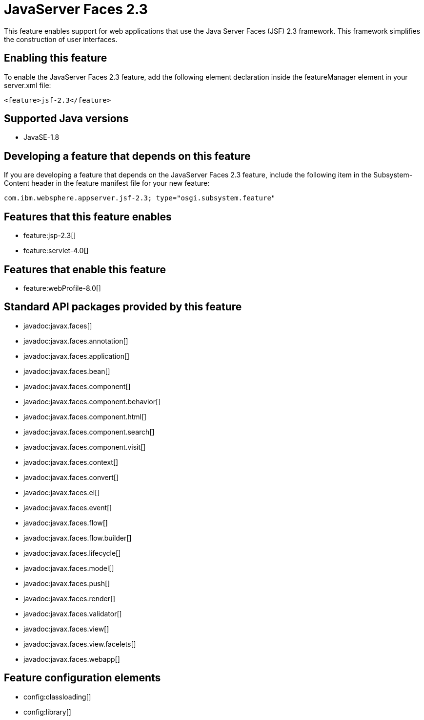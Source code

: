 = JavaServer Faces 2.3
:linkcss: 
:page-layout: feature
:nofooter: 

This feature enables support for web applications that use the Java Server Faces (JSF) 2.3 framework. This framework simplifies the construction of user interfaces.

== Enabling this feature
To enable the JavaServer Faces 2.3 feature, add the following element declaration inside the featureManager element in your server.xml file:


----
<feature>jsf-2.3</feature>
----

== Supported Java versions

* JavaSE-1.8

== Developing a feature that depends on this feature
If you are developing a feature that depends on the JavaServer Faces 2.3 feature, include the following item in the Subsystem-Content header in the feature manifest file for your new feature:


[source,]
----
com.ibm.websphere.appserver.jsf-2.3; type="osgi.subsystem.feature"
----

== Features that this feature enables
* feature:jsp-2.3[]
* feature:servlet-4.0[]

== Features that enable this feature
* feature:webProfile-8.0[]

== Standard API packages provided by this feature
* javadoc:javax.faces[]
* javadoc:javax.faces.annotation[]
* javadoc:javax.faces.application[]
* javadoc:javax.faces.bean[]
* javadoc:javax.faces.component[]
* javadoc:javax.faces.component.behavior[]
* javadoc:javax.faces.component.html[]
* javadoc:javax.faces.component.search[]
* javadoc:javax.faces.component.visit[]
* javadoc:javax.faces.context[]
* javadoc:javax.faces.convert[]
* javadoc:javax.faces.el[]
* javadoc:javax.faces.event[]
* javadoc:javax.faces.flow[]
* javadoc:javax.faces.flow.builder[]
* javadoc:javax.faces.lifecycle[]
* javadoc:javax.faces.model[]
* javadoc:javax.faces.push[]
* javadoc:javax.faces.render[]
* javadoc:javax.faces.validator[]
* javadoc:javax.faces.view[]
* javadoc:javax.faces.view.facelets[]
* javadoc:javax.faces.webapp[]

== Feature configuration elements
* config:classloading[]
* config:library[]
